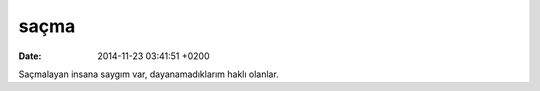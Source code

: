saçma
=====

:date: 2014-11-23 03:41:51 +0200

Saçmalayan insana saygım var, dayanamadıklarım haklı olanlar.
